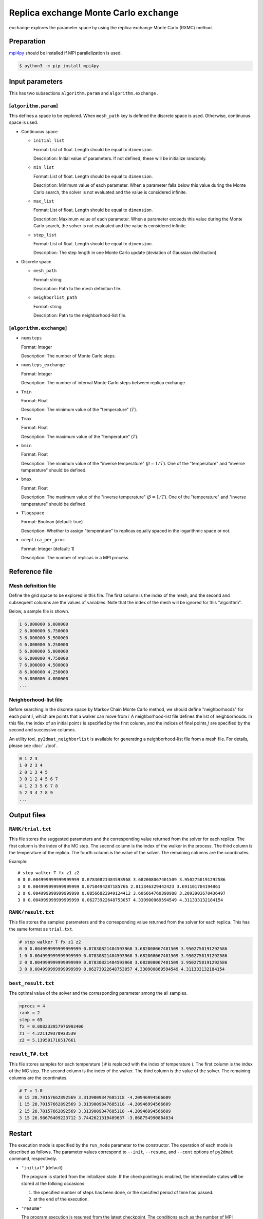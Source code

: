 Replica exchange Monte Carlo ``exchange``
=============================================

``exchange`` explores the parameter space by using the replica exchange Monte Carlo (RXMC) method.

Preparation
~~~~~~~~~~~~~~~~

`mpi4py <https://mpi4py.readthedocs.io/en/stable/>`_ should be installed if MPI parallelization is used.

.. code-block::

   $ python3 -m pip install mpi4py

Input parameters
~~~~~~~~~~~~~~~~~~~

This has two subsections ``algorithm.param`` and ``algorithm.exchange`` .

[``algorithm.param``]
^^^^^^^^^^^^^^^^^^^^^^^^^^^^^

This defines a space to be explored.
When ``mesh_path`` key is defined the discrete space is used.
Otherwise, continuous space is used.

- Continuous space

  - ``initial_list``

    Format: List of float. Length should be equal to ``dimension``.

    Description: Initial value of parameters.
    If not defined, these will be initialize randomly.

  - ``min_list``

    Format: List of float. Length should be equal to ``dimension``.

    Description:
    Minimum value of each parameter.
    When a parameter falls below this value during the Monte Carlo search,
    the solver is not evaluated and the value is considered infinite.


  - ``max_list``

    Format: List of float. Length should be equal to ``dimension``.

    Description:
    Maximum value of each parameter.
    When a parameter exceeds this value during the Monte Carlo search,
    the solver is not evaluated and the value is considered infinite.

  - ``step_list``

    Format: List of float. Length should be equal to ``dimension``.

    Description:
    The step length in one Monte Carlo update (deviation of Gaussian distribution).

- Discrete space

  - ``mesh_path``

    Format: string

    Description: Path to the mesh definition file.

  - ``neighborlist_path``

    Format: string

    Description: Path to the neighborhood-list file.

[``algorithm.exchange``]
^^^^^^^^^^^^^^^^^^^^^^^^^^^^^

- ``numsteps``

  Format: Integer

  Description: The number of Monte Carlo steps.

- ``numsteps_exchange``

  Format: Integer

  Description: The number of interval Monte Carlo steps between replica exchange.

- ``Tmin``

  Format: Float

  Description: The minimum value of the "temperature" (:math:`T`).

- ``Tmax``

  Format: Float

  Description: The maximum value of the "temperature" (:math:`T`).

- ``bmin``

  Format: Float

  Description: The minimum value of the "inverse temperature" (:math:`\beta = 1/T`).
  One of the "temperature" and "inverse temperature" should be defined.

- ``bmax``

  Format: Float

  Description: The maximum value of the "inverse temperature" (:math:`\beta = 1/T`).
  One of the "temperature" and "inverse temperature" should be defined.

- ``Tlogspace``

  Format: Boolean (default: true)

  Description: Whether to assign "temperature" to replicas equally spaced in the logarithmic space or not.

- ``nreplica_per_proc``

  Format: Integer (default: 1)

  Description: The number of replicas in a MPI process.

Reference file
~~~~~~~~~~~~~~~~~~~~~~~~~~

Mesh definition file
^^^^^^^^^^^^^^^^^^^^^^^^^^

Define the grid space to be explored in this file.
The first column is the index of the mesh, and the second and subsequent columns are the values of variables.
Note that the index of the mesh will be ignored for this "algorithm".

Below, a sample file is shown.

.. code-block::

    1 6.000000 6.000000
    2 6.000000 5.750000
    3 6.000000 5.500000
    4 6.000000 5.250000
    5 6.000000 5.000000
    6 6.000000 4.750000
    7 6.000000 4.500000
    8 6.000000 4.250000
    9 6.000000 4.000000
    ...


Neighborhood-list file
^^^^^^^^^^^^^^^^^^^^^^^^^^

Before searching in the discrete space by Markov Chain Monte Carlo method,
we should define "neighborhoods" for each point :math:`i`, which are points that a walker can move from :math:`i`
A neighborhood-list file defines the list of neighborhoods.
In this file, the index of an initial point :math:`i` is specified by the first column,
and the indices of final points :math:`j` are specified by the second and successive columns.

An utility tool, ``py2dmat_neighborlist`` is available for generating a neighborhood-list file from a mesh file. For details, please see :doc:`../tool`.

.. code-block::

    0 1 2 3
    1 0 2 3 4
    2 0 1 3 4 5
    3 0 1 2 4 5 6 7
    4 1 2 3 5 6 7 8
    5 2 3 4 7 8 9
    ...

Output files
~~~~~~~~~~~~~~~~~~~~~

``RANK/trial.txt``
^^^^^^^^^^^^^^^^^^^^^
This file stores the suggested parameters and the corresponding value returned from the solver for each replica.
The first column is the index of the MC step.
The second column is the index of the walker in the process.
The third column is the temperature of the replica.
The fourth column is the value of the solver.
The remaining columns are the coordinates.

Example::

    # step walker T fx z1 z2
    0 0 0.004999999999999999 0.07830821484593968 3.682008067401509 3.9502750191292586 
    1 0 0.004999999999999999 0.0758494287185766 2.811346329442423 3.691101784194861 
    2 0 0.004999999999999999 0.08566823949124412 3.606664760390988 3.2093903670436497 
    3 0 0.004999999999999999 0.06273922648753057 4.330900869594549 4.311333132184154 


``RANK/result.txt``
^^^^^^^^^^^^^^^^^^^^^
This file stores the sampled parameters and the corresponding value returned from the solver for each replica.
This has the same format as ``trial.txt``.

.. code-block::

    # step walker T fx z1 z2
    0 0 0.004999999999999999 0.07830821484593968 3.682008067401509 3.9502750191292586 
    1 0 0.004999999999999999 0.07830821484593968 3.682008067401509 3.9502750191292586 
    2 0 0.004999999999999999 0.07830821484593968 3.682008067401509 3.9502750191292586 
    3 0 0.004999999999999999 0.06273922648753057 4.330900869594549 4.311333132184154 


``best_result.txt``
^^^^^^^^^^^^^^^^^^^^
The optimal value of the solver and the corresponding parameter among the all samples.

.. code-block::

    nprocs = 4
    rank = 2
    step = 65
    fx = 0.008233957976993406
    z1 = 4.221129370933539
    z2 = 5.139591716517661


``result_T#.txt``
^^^^^^^^^^^^^^^^^^^
This file stores samples for each temperature ( ``#`` is replaced with the index of temperature ).
The first column is the index of the MC step.
The second column is the index of the walker.
The third column is the value of the solver.
The remaining columns are the coordinates.

.. code-block::

    # T = 1.0
    0 15 28.70157662892569 3.3139009347685118 -4.20946994566609
    1 15 28.70157662892569 3.3139009347685118 -4.20946994566609
    2 15 28.70157662892569 3.3139009347685118 -4.20946994566609
    3 15 28.98676409223712 3.7442621319489637 -3.868754990884034


Restart
~~~~~~~~~~~~~~~~~~~~~~~~~~~~~~~~
The execution mode is specified by the ``run_mode`` parameter to the constructor.
The operation of each mode is described as follows.
The parameter values correspond to ``--init``, ``--resume``, and ``--cont`` options of ``py2dmat`` command, respectively.

- ``"initial"`` (default)

  The program is started from the initialized state.
  If the checkpointing is enabled, the intermediate states will be stored at the folloing occasions:

  #. the specified number of steps has been done, or the specified period of time has passed.
  #. at the end of the execution.

- ``"resume"``

  The program execution is resumed from the latest checkpoint.
  The conditions such as the number of MPI processes should be kept the same.

- ``"continue"``

  The program execution is continued from the previous run.
  The value of ``numsteps`` should be increased. The step counter is taken over.

  For example: in the first run, the calculation is carried out for 1000 steps with ``numsteps = 1000``. In the next run, the calculation is continued with ``numsteps = 2000``, where the calculations from 1001st step to 2000th step are carried out.


Algorithm
~~~~~~~~~~~~~~~~~~~~~~~~~~~~~~~~

Markov chain Monte Carlo
^^^^^^^^^^^^^^^^^^^^^^^^^^^^^^^^

The Markov chain Monte Carlo (MCMC) sampling explores the parameter space by moving walkers :math:`\vec{x}` stochastically according to the weight function :math:`W(\vec{x})`.
For the weight function, the Boltzmann factor :math:`W(\vec{x}) = e^{-f(\vec{x})/T}` is generally adopted, where :math:`T>0` is the "temperature."
It is impossible in the many cases, unfortunately, to sample walkers according to :math:`W` directly.
Insteadly, the MCMC method moves walkers slightly and generates a time series :math:`\{\vec{x}_t\}` such that the distribution of the walkers obeys :math:`W` .
Let us call the transision probability from :math:`\vec{x}` to :math:`\vec{x}'` as :math:`p(\vec{x}' | \vec{x})`.
When :math:`p` is determined by the following condition ("the balance condition")

.. math::

  W(\vec{x}') = \sum_{\vec{x}} p(\vec{x}' | \vec{x}) W(\vec{x}),

the distribution of the generated time series :math:`\{\vec{x}_t\}` will converges to :math:`W(\vec{x})` [#mcmc_condition]_.
Practically, the stronger condition ("the detailed balance condition")

.. math::

  p(\vec{x} | \vec{x}') W(\vec{x}') =  W(\vec{x})p(\vec{x}' | \vec{x})


is usually imposed.
The detailed balance condition returns to the balance condition by taking the summation of :math:`\vec{x}`.

2DMAT adopts the Metropolis-Hasting (MH) method for solving the detailed balance condition.
The MH method splits the transition process into the suggestion process and the acceptance process.

1. Generate a candidate :math:`\vec{x}` with the suggestion probability :math:`P(\vec{x} | \vec{x}_t)`.

   - As :math:`P`, use a simple distribution such as the normal distribution with centered at x.

2. Accept the candidate :math:`\vec{x}` with the acceptance probability :math:`Q(\vec{x} | \vec{x}_t)`.

   - If accepted, let :math:`\vec{x}_{t+1}` be `\vec{x}`.
   - Otherwise, let :math:`\vec{x}_{t+1}` be `\vec{x}_t`.

The whole transision probability is the product of these two ones, :math:`p(\vec{x} | \vec{x_t}) = P(\vec{x} | \vec{x}_t) Q(\vec{x} | \vec{x}_t)`.
The acceptance probability :math:`Q(\vec{x} | \vec{x}_t)` is defined as

.. math::

  Q(\vec{x} | \vec{x}_t) = \min\left[1, \frac{W(\vec{x})P(\vec{x}_t | \vec{x}) }{W(\vec{x}_t) P(\vec{x} | \vec{x}_t)} \right].

It is easy to verify that the detailed balance condition is satisfied by substituting it into the detailed balance condition equation.

When adopting the Boltzmann factor for the weight and a symmetry distribution
:math:`P(\vec{x} | \vec{x}_t) = P(\vec{x}_t | \vec{x})` for the suggestion probability,
the acceptance probability :math:`Q` will be the following simple form:

.. math::

  Q(\vec{x} | \vec{x}_t) = \min\left[1, \frac{W(\vec{x})}{W(\vec{x}_t)} \right]
                         = \min\left[1, \exp\left(-\frac{f(\vec{x}) - f(\vec{x}_t)}{T}\right) \right].

By saying :math:`\Delta f = f(\vec{x}) - f(\vec{x}_t)` and using the fact :math:`Q=1` for :math:`\Delta f \le 0`,
the procedure of MCMC with the MH algorithm is the following:

1. Choose a candidate from near the current position and calculate :math:`f` and :math:`\Delta f`.
2. If :math:`\Delta f \le 0`, that is, the walker is descending, accept it.
3. Otherwise, accept it with the probability :math:`Q=e^{-\Delta f/T}`.
4. Repeat 1-3.

The solution is given as the point giving the minimum value of :math:`f(\vec{x})`.
The third process of the above procedure endures that walkers can climb over the hill with a height of :math:`\Delta f \sim T`, the MCMC sampling can escape from local minima.

Replica exchange Monte Carlo
^^^^^^^^^^^^^^^^^^^^^^^^^^^^^^^^

The "temperature" :math:`T` is one of the most important hyper parameters in the MCMC sampling.
The MCMC sampling can climb over the hill with a height of :math:`T` but cannot easily escape from the deeper valley than :math:`T`.
It is why we should increase the temperature in order to avoid stuck to local minima.
On the other hand, since walkers cannot see the smaller valleys than :math:`T`, the precision of the obtained result :math:`\min f(\vec{x})` becomes about :math:`T`, and it is necessary to decrease the temperature in order to achieve more precise result.
This dilemma leads us that we should tune the temperature carefully.

One of the ways to overcome this problem is to update temperature too.
For example, simulated annealing decreases temperature as the iteration goes.
Another algorithm, simulated tempering, treats temperature as another parameter to be sampled, not a fixed hyper parameter,
and update temperature after some iterations according to the (detailed) balance condition.
Simulated tempering studies the details of a valley by cooling and escapes from a valley by heating.
Replica exchange Monte Carlo (RXMC), also known as parallel tempering, is a parallelized version of the simulated tempering.
In this algorithm, several copies of a system with different temperature, called as replicas, will be simulated in parallel.
Then, with some interval of steps, each replica exchanges temperature with another one according to the (detailed) balance condition.
As the simulated tempering does, RXMC can observe the details of a valley and escape from it by cooling and heating.
Moreover, because each temperature is assigned to just one replica, the temperature distribution will not be biased.
Using more replicas narrows the temperature interval, and increases the acceptance ratio of the temperature exchange.
This is why this algorithm suits for the massively parallel calculation.

It is recommended that users perform ``minsearch`` optimization starting from the result of ``exchange``, because the RXMC result has uncertainty due to temperature.

.. only:: html

  .. rubric:: footnote

.. [#mcmc_condition] To be precisely, the non-periodicality and the ergodicity are necessary for convergence.
